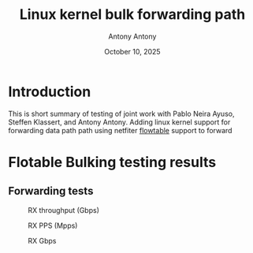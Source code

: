 #+TITLE: Linux kernel bulk forwarding path
#+AUTHOR: Antony Antony
#+DATE: October 10, 2025

* Introduction
This is short summary of testing of joint work with Pablo Neira Ayuso, 
Steffen Klassert, and Antony Antony.  Adding linux kernel support for forwarding
data path path using netfiter
[[https://docs.kernel.org/networking/nf_flowtable.html][flowtable]] support to forward


* Flotable Bulking testing results

** Forwarding tests

#+caption: RX throughput (Gbps)
[[file:results/20251017-bulking-no-xfrm/rx-gbps.png]]

#+caption: RX PPS (Mpps)
[[file:results/20251017-bulking-no-xfrm/rx-mpps.png]]

#+caption: RX Gbps
[[file:results/20251017-ports/dst-ports-gbps.png]]



